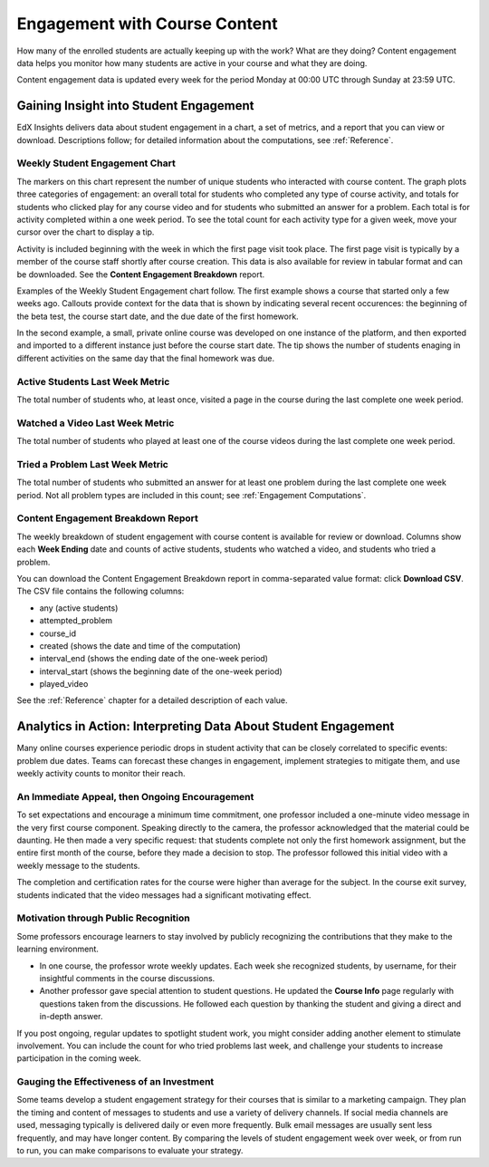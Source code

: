 .. _Engagement_Content:

#################################
Engagement with Course Content
#################################

How many of the enrolled students are actually keeping up with the work? What
are they doing? Content engagement data helps you monitor how many students are
active in your course and what they are doing.

Content engagement data is updated every week for the period Monday at 00:00
UTC through Sunday at 23:59 UTC.

********************************************
Gaining Insight into Student Engagement
********************************************

EdX Insights delivers data about student engagement in a chart, a set of
metrics, and a report that you can view or download. Descriptions follow; for
detailed information about the computations, see :ref:`Reference`.

======================================
Weekly Student Engagement Chart
======================================

The markers on this chart represent the number of unique students who
interacted with course content. The graph plots three categories of engagement:
an overall total for students who completed any type of course activity, and
totals for students who clicked play for any course video and for students who
submitted an answer for a problem. Each total is for activity completed within
a one week period. To see the total count for each activity type for a given
week, move your cursor over the chart to display a tip.

Activity is included beginning with the week in which the first page visit took
place. The first page visit is typically by a member of the course staff
shortly after course creation.  This data is also available for review in
tabular format and can be downloaded. See the **Content Engagement Breakdown**
report.

Examples of the Weekly Student Engagement chart follow. The first example shows
a course that started only a few weeks ago. Callouts provide context for the
data that is shown by indicating several recent occurences: the beginning of
the beta test, the course start date, and the due date of the first homework.

.. image:: ../images/engagement_chart_start.png
 :alt: A graph showing changes in number of engaged students over time.

In the second example, a small, private online course was developed on one
instance of the platform, and then exported and imported to a different
instance just before the course start date. The tip shows the number of
students enaging in different activities on the same day that the final
homework was due.

.. image:: ../images/engagement_chart_SPOC.png
 :alt: A graph with almost immediate activity in all three measures.

======================================
Active Students Last Week Metric
======================================

The total number of students who, at least once, visited a page in the course
during the last complete one week period.

======================================
Watched a Video Last Week Metric
======================================

The total number of students who played at least one of the course videos
during the last complete one week period.

======================================
Tried a Problem Last Week Metric
======================================
  
The total number of students who submitted an answer for at least one problem
during the last complete one week period. Not all problem types are included in
this count; see :ref:`Engagement Computations`.

======================================
Content Engagement Breakdown Report
======================================

The weekly breakdown of student engagement with course content is available for
review or download. Columns show each **Week Ending** date and counts of active
students, students who watched a video, and students who tried a problem.

You can download the Content Engagement Breakdown report in comma-separated
value format: click **Download CSV**. The CSV file contains the following
columns:

* any (active students)
* attempted_problem
* course_id
* created (shows the date and time of the computation)
* interval_end (shows the ending date of the one-week period)
* interval_start (shows the beginning date of the one-week period)
* played_video

See the :ref:`Reference` chapter for a detailed description of each value.

.. info on why you might want to download, what to do with csv after

***************************************************************
Analytics in Action: Interpreting Data About Student Engagement 
***************************************************************

Many online courses experience periodic drops in student activity that can be
closely correlated to specific events: problem due dates. Teams can forecast
these changes in engagement, implement strategies to mitigate them, and use 
weekly activity counts to monitor their reach.

.. Instead of comparing weekly student engagement counts to the total course enrollment, many teams define a new baseline for assessing student engagement after the first assignment is due.

.. not sure where to put this ^ 

==================================================
An Immediate Appeal, then Ongoing Encouragement
==================================================

To set expectations and encourage a minimum time commitment, one professor
included a one-minute video message in the very first course component.
Speaking directly to the camera, the professor acknowledged that the material
could be daunting. He then made a very specific request: that students complete
not only the first homework assignment, but the entire first month of the
course, before they made a decision to stop. The professor followed this
initial video with a weekly message to the students.

The completion and certification rates for the course were higher than average
for the subject. In the course exit survey, students indicated that the video
messages had a significant motivating effect.

==========================================
Motivation through Public Recognition
==========================================

Some professors encourage learners to stay involved by publicly recognizing the
contributions that they make to the learning environment.

* In one course, the professor wrote weekly updates. Each week she recognized
  students, by username, for their insightful comments in the course
  discussions.

* Another professor gave special attention to student questions. He updated the
  **Course Info** page regularly with questions taken from the discussions. He
  followed each question by thanking the student and giving a direct and 
  in-depth answer.

If you post ongoing, regular updates to spotlight student work, you might
consider adding another element to stimulate involvement. You can include the
count for who tried problems last week, and challenge your students to increase
participation in the coming week.

.. use of dicussions can be added...

==================================================
Gauging the Effectiveness of an Investment
==================================================

Some teams develop a student engagement strategy for their courses that is
similar to a marketing campaign. They plan the timing and content of messages
to students and use a variety of delivery channels. If social media channels
are used, messaging typically is delivered daily or even more frequently. Bulk
email messages are usually sent less frequently, and may have longer content.
By comparing the levels of student engagement week over week, or from run to
run, you can make comparisons to evaluate your strategy.

.. Patrick ok'd 9/24/14